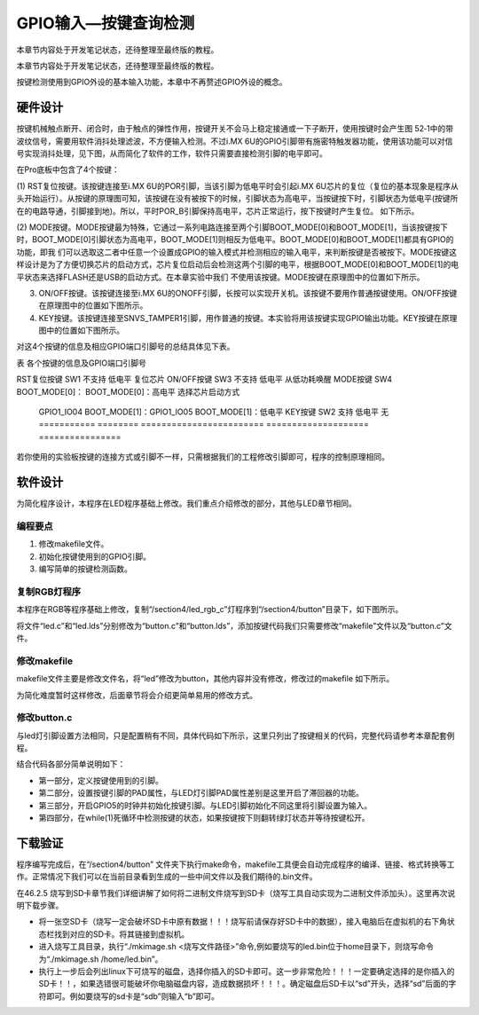 .. vim: syntax=rst

GPIO输入—按键查询检测
-------------

本章节内容处于开发笔记状态，还待整理至最终版的教程。

本章节内容处于开发笔记状态，还待整理至最终版的教程。

按键检测使用到GPIO外设的基本输入功能，本章中不再赘述GPIO外设的概念。

硬件设计
~~~~

按键机械触点断开、闭合时，由于触点的弹性作用，按键开关不会马上稳定接通或一下子断开，使用按键时会产生图 52‑1中的带波纹信号，需要用软件消抖处理滤波，不方便输入检测。不过i.MX 6U的GPIO引脚带有施密特触发器功能，使用该功能可以对信号实现消抖处理，见下图，从而简化了软件的工作，软件只需要直接检测引脚的电平即可。

.. image:: media/gpioke002.jpeg
   :align: center
   :alt: 未找到图片




.. image:: media/gpioke003.png
   :align: center
   :alt: 未找到图片


.. image:: media/gpioke004.png
   :align: center
   :alt: 未找到图片



在Pro底板中包含了4个按键：

(1) RST复位按键。该按键连接至i.MX 6U的POR引脚，当该引脚为低电平时会引起i.MX
6U芯片的复位（复位的基本现象是程序从头开始运行）。从按键的原理图可知，该按键在没有被按下的时候，引脚状态为高电平，当按键按下时，引脚状态为低电平(按键所在的电路导通，引脚接到地)。所以，平时POR_B引脚保持高电平，芯片正常运行，按下按键时产生复位。 如下所示。

.. image:: media/gpioke005.png
   :align: center
   :alt: 未找到图片


(2) MODE按键。MODE按键最为特殊，它通过一系列电路连接至两个引脚BOOT_MODE[0]和BOOT_MODE[1]，当该按键按下时，BOOT_MODE[0]引脚状态为高电平，BOOT_MODE[1]则相反为低电平。BOOT_MODE[0]和BOOT_MODE[1]都具有GPIO的功能，即我
们可以选取这二者中任意一个设置成GPIO的输入模式并检测相应的输入电平，来判断按键是否被按下。MODE按键这样设计是为了方便切换芯片的启动方式，芯片复位启动后会检测这两个引脚的电平，根据BOOT_MODE[0]和BOOT_MODE[1]的电平状态来选择FLASH还是USB的启动方式。在本章实验中我们
不使用该按键。MODE按键在原理图中的位置如下所示。

.. image:: media/gpioke006.png
   :align: center
   :alt: 未找到图片


(3) ON/OFF按键。该按键连接至i.MX 6U的ONOFF引脚，长按可以实现开关机。该按键不要用作普通按键使用。ON/OFF按键在原理图中的位置如下图所示。

(4) KEY按键。该按键连接至SNVS_TAMPER1引脚，用作普通的按键。本实验将用该按键实现GPIO输出功能。KEY按键在原理图中的位置如下图所示。

.. image:: media/gpioke007.png
   :align: center
   :alt: 未找到图片


对这4个按键的信息及相应GPIO端口引脚号的总结具体见下表。

表 各个按键的信息及GPIO端口引脚号

=========== ======== ======================== ==================== ================
按键        丝印编号 GPIO功能                 按键按下时的电平     其它功能
=========== ======== ======================== ==================== ================
RST复位按键 SW1      不支持                   低电平               复位芯片
ON/OFF按键  SW3      不支持                   低电平               从低功耗唤醒
MODE按键    SW4      BOOT_MODE[0]：           BOOT_MODE[0]：高电平 选择芯片启动方式

                     GPIO1_IO04                                    \                    BOOT_MODE[1]：GPIO1_IO05 BOOT_MODE[1]：低电平 KEY按键     SW2      支持
                     低电平               无 =========== ======== ======================== ==================== ================

若你使用的实验板按键的连接方式或引脚不一样，只需根据我们的工程修改引脚即可，程序的控制原理相同。

软件设计
~~~~

为简化程序设计，本程序在LED程序基础上修改。我们重点介绍修改的部分，其他与LED章节相同。

编程要点
^^^^

1. 修改makefile文件。

2. 初始化按键使用到的GPIO引脚。

3. 编写简单的按键检测函数。

复制RGB灯程序
^^^^^^^^

本程序在RGB等程序基础上修改，复制“/section4/led_rgb_c”灯程序到“/section4/button”目录下，如下图所示。

.. image:: media/gpioke008.png
   :align: center
   :alt: 未找到图片



将文件“led.c”和“led.lds”分别修改为“button.c”和“button.lds”，添加按键代码我们只需要修改“makefile”文件以及“button.c”文件。

修改makefile
^^^^^^^^^^

makefile文件主要是修改文件名，将“led”修改为button，其他内容并没有修改，修改过的makefile 如下所示。


.. code-block:: c
   :caption: makefile 文件
   :linenos:

   all: start.o button.o
   arm-none-eabi-ld -Tbutton.lds $^ -o button.elf
   arm-none-eabi-objcopy -O binary -S -g button.elf button.bin
   %.o : %.S
   arm-none-eabi-gcc -g -c $^ -o start.o
   %.o : %.c
   arm-none-eabi-gcc -g -c $^ -o button.o
   
    .PHONY: clean
    clean:
    rm \*.o \*.elf \*.bin


为简化难度暂时这样修改，后面章节将会介绍更简单易用的修改方式。

修改button.c
^^^^^^^^^^

与led灯引脚设置方法相同，只是配置稍有不同，具体代码如下所示，这里只列出了按键相关的代码，完整代码请参考本章配套例程。

.. code-block:: c
   :caption: 添加按键初始化代码
   :linenos:

       /********************第一部分******************/
    /*按键2 GPIO端口、引脚号及IOMUXC复用宏定义*/
    #define button2_GPIO               GPIO5
    #define button2_GPIO_PIN           (1U)
    #define button2_IOMUXC             IOMUXC_SNVS_SNVS_TAMPER1_GPIO5_IO01
   
        /********************第二部分******************/
    /* 按键PAD配置 */
    #define button_PAD_CONFIG_DATA            (SRE_0_SLOW_SLEW_RATE| \
                                            DSE_6_R0_6| \
                                            SPEED_2_MEDIUM_100MHz| \
                                            ODE_0_OPEN_DRAIN_DISABLED| \
                                            PKE_0_PULL_KEEPER_DISABLED| \
                                            PUE_0_KEEPER_SELECTED| \
                                            PUS_0_100K_OHM_PULL_DOWN| \
                                            HYS_1_HYSTERESIS_ENABLED)   
        /* 配置说明 : */
        /* 转换速率: 转换速率慢
          驱动强度: R0/6 
          带宽配置 : medium(100MHz)
          开漏配置: 关闭 
          拉/保持器配置: 关闭
          拉/保持器选择: 保持器（上面已关闭，配置无效）
          上拉/下拉选择: 100K欧姆下拉（上面已关闭，配置无效）
          滞回器配置: 开启 */ 
   
    int main()
    {
        /********************以下省略RGB灯初始化相关的代码******************/
   
   
        /********************第三部分******************/
        /*按键初始化*/
        CCM_CCGR1_CG15(0x3);  //开启GPIO5的时钟
   
        /*设置 绿灯 引脚的复用功能以及PAD属性*/
        IOMUXC_SetPinMux(RGB_GREEN_LED_IOMUXC,0);     
        IOMUXC_SetPinConfig(RGB_GREEN_LED_IOMUXC, button_PAD_CONFIG_DATA); 
   
        GPIO5->GDIR &= ~(1<<1);  //设置GPIO5_01为输入模式
   
        /********************第四部分******************/
        while(1)
        {
            if((GPIO5->DR)&(1<<1))
            {
                delay(0xFF);
                if((GPIO5->DR)&(1<<1))
                {
                    /*有按键按下，执行绿色led灯翻转*/
                    if((GPIO4->DR)&(1<<20))
                    {
                        GPIO4->DR &= ~(1<<20);    //绿灯亮
                        while((GPIO5->DR)&(1<<1));//等待按键松开
                    }
                    else
                    {
                        GPIO4->DR |= (1<<20);     //绿灯灭
                        while((GPIO5->DR)&(1<<1));//等待按键松开
                    }
                }
            }

        }
        return 0;    
    }


结合代码各部分简单说明如下：

-  第一部分，定义按键使用到的引脚。

-  第二部分，设置按键引脚的PAD属性，与LED灯引脚PAD属性差别是这里开启了滞回器的功能。

-  第三部分，开启GPIO5的时钟并初始化按键引脚。与LED引脚初始化不同这里将引脚设置为输入。

-  第四部分，在while(1)死循环中检测按键的状态，如果按键按下则翻转绿灯状态并等待按键松开。

下载验证
~~~~

程序编写完成后，在“/section4/button” 文件夹下执行make命令，makefile工具便会自动完成程序的编译、链接、格式转换等工作。正常情况下我们可以在当前目录看到生成的一些中间文件以及我们期待的.bin文件。

在46.2.5 烧写到SD卡章节我们详细讲解了如何将二进制文件烧写到SD卡（烧写工具自动实现为二进制文件添加头）。这里再次说明下载步骤。

-  将一张空SD卡（烧写一定会破坏SD卡中原有数据！！！烧写前请保存好SD卡中的数据），接入电脑后在虚拟机的右下角状态栏找到对应的SD卡。将其链接到虚拟机。

-  进入烧写工具目录，执行“./mkimage.sh <烧写文件路径>”命令,例如要烧写的led.bin位于home目录下，则烧写命令为“./mkimage.sh /home/led.bin”。

-  执行上一步后会列出linux下可烧写的磁盘，选择你插入的SD卡即可。这一步非常危险！！！一定要确定选择的是你插入的SD卡！！，如果选错很可能破坏你电脑磁盘内容，造成数据损坏！！！。确定磁盘后SD卡以“sd”开头，选择“sd”后面的字符即可。例如要烧写的sd卡是“sdb”则输入“b”即可。

.. |gpioke002| image:: media/gpioke002.jpeg
   :width: 3.30764in
   :height: 1.80139in
.. |gpioke003| image:: media/gpioke003.png
   :width: 2.41276in
   :height: 1.49996in
.. |gpioke004| image:: media/gpioke004.png
   :width: 3.97833in
   :height: 2.67361in
.. |gpioke005| image:: media/gpioke005.png
   :width: 1.86849in
   :height: 1.46087in
.. |gpioke006| image:: media/gpioke006.png
   :width: 2.69565in
   :height: 1.32803in
.. |gpioke007| image:: media/gpioke007.png
   :width: 2.65149in
   :height: 2.6in
.. |gpioke008| image:: media/gpioke008.png
   :width: 5.76806in
   :height: 1.03403in
